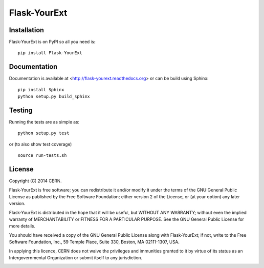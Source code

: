 ==============
Flask-YourExt
==============

.. image:: https://travis-ci.org/inveniosoftware/flask-yourext.png?branch=master
    :target: https://travis-ci.org/inveniosoftware/flask-yourext
.. image:: https://coveralls.io/repos/inveniosoftware/flask-yourext/badge.png?branch=master
    :target: https://coveralls.io/r/inveniosoftware/flask-yourext
.. image:: https://pypip.in/v/flask-yourext/badge.png
   :target: https://crate.io/packages/flask-yourext/
.. image:: https://pypip.in/d/flask-yourext/badge.png
   :target: https://crate.io/packages/flask-yourext/

Installation
============
Flask-YourExt is on PyPI so all you need is: ::

    pip install Flask-YourExt

Documentation
============
Documentation is available at <http://flask-yourext.readthedocs.org> or can be build using Sphinx: ::

    pip install Sphinx
    python setup.py build_sphinx

Testing
=======
Running the tests are as simple as: ::

    python setup.py test

or (to also show test coverage) ::

    source run-tests.sh

License
=======
Copyright (C) 2014 CERN.

Flask-YourExt is free software; you can redistribute it and/or modify it under the terms of the GNU General Public License as published by the Free Software Foundation; either version 2 of the License, or (at your option) any later version.

Flask-YourExt is distributed in the hope that it will be useful, but WITHOUT ANY WARRANTY; without even the implied warranty of MERCHANTABILITY or FITNESS FOR A PARTICULAR PURPOSE.  See the GNU General Public License for more details.

You should have received a copy of the GNU General Public License along with Flask-YourExt; if not, write to the Free Software Foundation, Inc., 59 Temple Place, Suite 330, Boston, MA 02111-1307, USA.

In applying this licence, CERN does not waive the privileges and immunities granted to it by virtue of its status as an Intergovernmental Organization or submit itself to any jurisdiction.

.. image:: https://d2weczhvl823v0.cloudfront.net/inveniosoftware/flask-yourext/trend.png
   :alt: Bitdeli badge
   :target: https://bitdeli.com/free